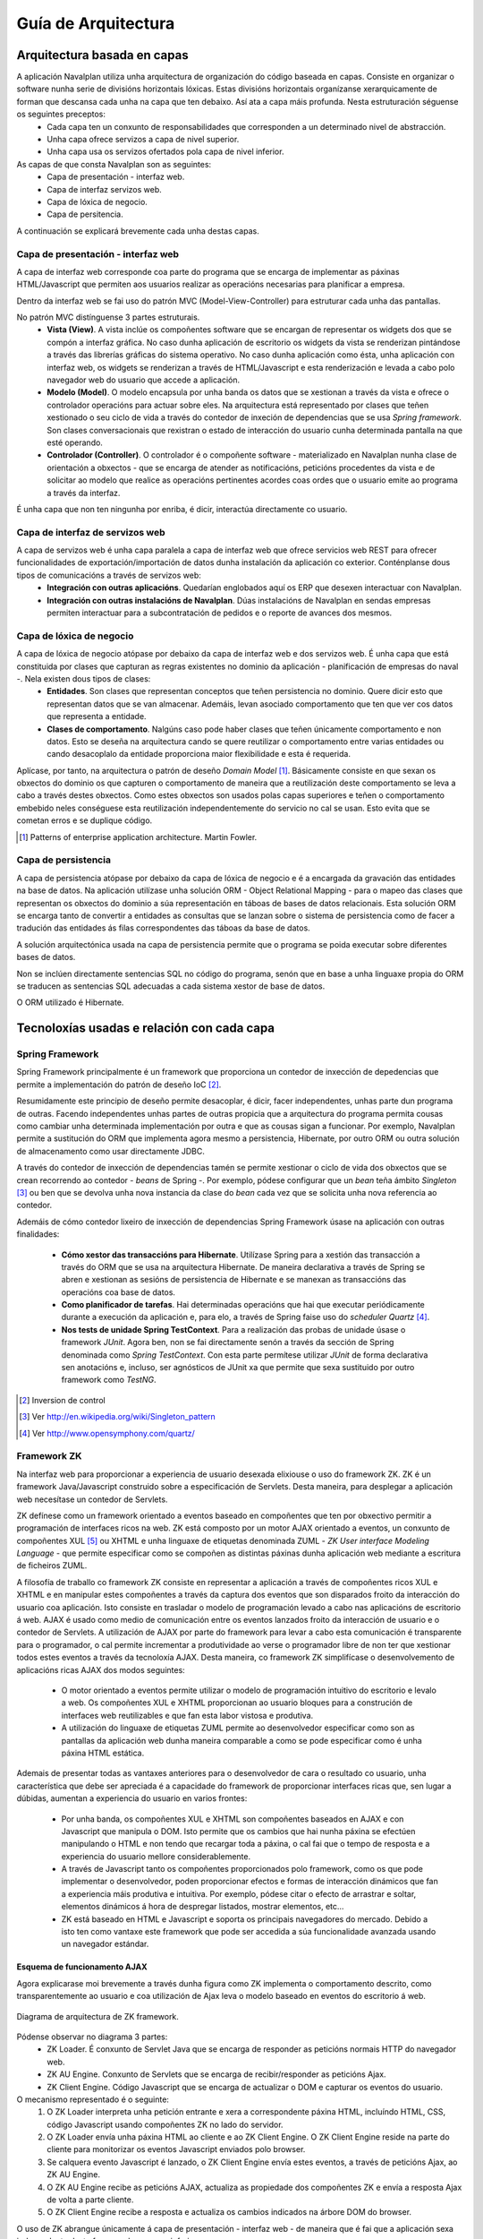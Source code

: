 
Guía de Arquitectura
#####################

Arquitectura basada en capas
============================

A aplicación Navalplan utiliza unha arquitectura de organización do código baseada en capas. Consiste en organizar o software nunha serie de divisións horizontais lóxicas. Estas divisións horizontais organízanse xerarquicamente de forman que descansa cada unha na capa que ten debaixo. Así ata a capa máis profunda. Nesta estruturación séguense os seguintes preceptos:
   - Cada capa ten un conxunto de responsabilidades que corresponden a un determinado nivel de abstracción.
   - Unha capa ofrece servizos a capa de nivel superior.
   - Unha capa usa os servizos ofertados pola capa de nivel inferior.

As capas de que consta Navalplan son as seguintes:
   - Capa de presentación - interfaz web.
   - Capa de interfaz servizos web.
   - Capa de lóxica de negocio.
   - Capa de persitencia.

A continuación se explicará brevemente cada unha destas capas.

Capa de presentación - interfaz web
-----------------------------------

A capa de interfaz web corresponde coa parte do programa que se encarga de implementar as páxinas HTML/Javascript que permiten aos usuarios realizar as operacións necesarias para planificar a empresa.

Dentro da interfaz web se fai uso do patrón MVC (Model-View-Controller) para estruturar cada unha das pantallas.

No patrón MVC distínguense 3 partes estruturais.
   - **Vista (View)**. A vista inclúe os compoñentes software que se encargan de representar os widgets dos que se compón a
     interfaz gráfica. No caso dunha aplicación de escritorio os widgets da vista se renderizan pintándose a través das librerías
     gráficas do sistema operativo. No caso dunha aplicación como ésta, unha aplicación con interfaz web, os widgets se renderizan a
     través de HTML/Javascript e esta renderización e levada a cabo polo navegador web do usuario que accede a aplicación.
   - **Modelo (Model)**. O modelo encapsula por unha banda os datos que se xestionan a través da vista e ofrece o controlador
     operacións para actuar sobre eles. Na arquitectura está representado por clases que teñen xestionado o seu ciclo de vida a través
     do contedor de inxeción de dependencias que se usa *Spring framework*. Son clases conversacionais que rexistran o estado de
     interacción do usuario cunha determinada pantalla na que esté operando.
   - **Controlador (Controller)**. O controlador é o compoñente software - materializado en Navalplan nunha clase de orientación a
     obxectos - que se encarga de atender as notificacións, peticións procedentes da vista e de solicitar ao modelo que realice as
     operacións pertinentes acordes coas ordes que o usuario emite ao programa a través da interfaz.

É unha capa que non ten ningunha por enriba, é dicir, interactúa directamente co usuario.

Capa de interfaz de servizos web
--------------------------------

A capa de servizos web é unha capa paralela a capa de interfaz web que ofrece servicios web REST para ofrecer funcionalidades de exportación/importación de datos dunha instalación da aplicación co exterior. Conténplanse dous tipos de comunicacións a través de servizos web:
   - **Integración con outras aplicacións**. Quedarían englobados aquí os ERP que desexen interactuar con Navalplan.
   - **Integración con outras instalacións de Navalplan**. Dúas instalacións de Navalplan en sendas empresas permiten interactuar
     para a subcontratación de pedidos e o reporte de avances dos mesmos.


Capa de lóxica de negocio
-------------------------

A capa de lóxica de negocio atópase por debaixo da capa de interfaz web e dos servizos web. É unha capa que está constituida por clases que capturan as regras existentes no dominio da aplicación - planificación de empresas do naval -. Nela existen dous tipos de clases:
   - **Entidades**. Son clases que representan conceptos que teñen persistencia no dominio. Quere dicir esto que representan datos
     que se van almacenar. Ademáis, levan asociado comportamento que ten que ver cos datos que representa a entidade.
   - **Clases de comportamento**. Nalgúns caso pode haber clases que teñen únicamente comportamento e non datos. Esto se deseña na
     arquitectura cando se quere reutilizar o comportamento entre varias entidades ou cando desacoplalo da entidade proporciona maior
     flexibilidade e esta é requerida.

Aplícase, por tanto, na arquitectura o patrón de deseño *Domain Model* [1]_. Básicamente consiste en que sexan os obxectos do dominio os que capturen o comportamento de maneira que a reutilización deste comportamento se leva a cabo a través destes obxectos. Como estes obxectos son usados polas capas superiores e teñen o comportamento embebido neles conséguese esta reutilización independentemente do servicio no cal se usan. Esto evita que se cometan erros e se duplique código.


.. [1] Patterns of enterprise application architecture. Martin Fowler.

Capa de persistencia
--------------------

A capa de persistencia atópase por debaixo da capa de lóxica de negocio e é a encargada da gravación das entidades na base de datos. Na aplicación utilízase unha solución ORM - Object Relational Mapping - para o mapeo das clases que representan os obxectos do dominio a súa representación en táboas de bases de datos relacionais. Esta solución ORM se encarga tanto de convertir a entidades as consultas que se lanzan sobre o sistema de persistencia como de facer a tradución das entidades ás filas correspondentes das táboas da base de datos.

A solución arquitectónica usada na capa de persistencia permite que o programa se poida executar sobre diferentes bases de datos.

Non se inclúen directamente sentencias SQL no código do programa, senón que en base a unha linguaxe propia do ORM se traducen as sentencias SQL adecuadas a cada sistema xestor de base de datos.

O ORM utilizado é Hibernate.

Tecnoloxías usadas e relación con cada capa
===========================================


Spring Framework
----------------

Spring Framework principalmente é un framework que proporciona un contedor de inxección de depedencias que permite a implementación do patrón de deseño IoC [2]_.

Resumidamente este principio de deseño permite desacoplar, é dicir, facer independentes, unhas parte dun programa de outras. Facendo independentes unhas partes de outras propicia que a arquitectura do programa permita cousas como cambiar unha determinada implementación por outra e que as cousas sigan a funcionar. Por exemplo, Navalplan permite a sustitución do ORM que implementa agora mesmo a persistencia, Hibernate, por outro ORM ou outra solución de almacenamento como usar directamente JDBC.

A través do contedor de inxección de dependencias tamén se permite xestionar o ciclo de vida dos obxectos que se crean recorrendo ao contedor - *beans* de Spring -. Por exemplo, pódese configurar que un *bean* teña ámbito *Singleton* [3]_ ou ben que se devolva unha nova instancia da clase do *bean* cada vez que se solicita unha nova referencia ao contedor.

Ademáis de cómo contedor lixeiro de inxección de dependencias Spring Framework úsase na aplicación con outras finalidades:

   - **Cómo xestor das transaccións para Hibernate**. Utilízase Spring para a xestión das transacción a través do ORM que se usa na
     arquitectura Hibernate. De maneira declarativa a través de Spring se abren e xestionan as sesións de persistencia de Hibernate e
     se manexan as transaccións das operacións coa base de datos.
   - **Como planificador de tarefas**. Hai determinadas operacións que hai que executar periódicamente durante a execución da aplicación e, para elo, a través de Spring faise uso do *scheduler Quartz* [4]_.
   - **Nos tests de unidade Spring TestContext**. Para a realización das probas de unidade úsase o framework *JUnit*. Agora ben, non se fai directamente senón a través da sección de Spring denominada como *Spring TestContext*. Con esta parte permítese utilizar *JUnit* de forma declarativa sen anotacións e, incluso, ser agnósticos de JUnit xa que permite que sexa sustituido por outro framework como *TestNG*.

.. [2] Inversion de control
.. [3] Ver http://en.wikipedia.org/wiki/Singleton_pattern
.. [4] Ver http://www.opensymphony.com/quartz/

Framework ZK
------------

Na interfaz web para proporcionar a experiencia de usuario desexada elixiouse o uso do framework ZK. ZK é un framework Java/Javascript construido sobre a especificación de Servlets. Desta maneira, para desplegar a aplicación web necesítase un contedor de Servlets.

ZK defínese como un framework orientado a eventos baseado en compoñentes que ten por obxectivo permitir a programación de interfaces ricos na web. ZK está composto por un motor AJAX orientado a eventos, un conxunto de compoñentes XUL [5]_ ou XHTML e unha linguaxe de etiquetas denominada ZUML - *ZK User interface Modeling Language* - que permite especificar como se compoñen as distintas páxinas dunha aplicación web mediante a escritura de ficheiros ZUML.

A filosofía de traballo co framework ZK consiste en representar a aplicación a través de compoñentes ricos XUL e XHTML e en manipular
estes compoñentes a través da captura dos eventos que son disparados froito da interacción do usuario coa aplicación. Isto consiste en
trasladar o modelo de programación levado a cabo nas aplicacións de escritorio á web. AJAX é usado como medio de comunicación entre os
eventos lanzados froito da interacción de usuario e o contedor de Servlets. A utilización de AJAX por parte do framework para levar a cabo esta comunicación é transparente para o programador, o cal permite incrementar a produtividade ao verse o programador libre de non ter que xestionar todos estes eventos a través da tecnoloxía AJAX. Desta maneira, co framework ZK simplifícase o desenvolvemento de aplicacións ricas AJAX dos modos seguintes:

   - O motor orientado a eventos permite utilizar o modelo de programación intuitivo do escritorio e levalo a web. Os compoñentes XUL e XHTML proporcionan ao usuario bloques para a construción de interfaces web reutilizables e que fan esta labor vistosa e produtiva.
   - A utilización do linguaxe de etiquetas ZUML permite ao desenvolvedor especificar como son as pantallas da aplicación web dunha maneira comparable a como se pode especificar como é unha páxina HTML estática.

Ademais de presentar todas as vantaxes anteriores para o desenvolvedor de cara o resultado co usuario, unha característica que debe ser apreciada é a capacidade do framework de proporcionar interfaces ricas que, sen lugar a dúbidas, aumentan a experiencia do usuario en varios frontes:

   - Por unha banda, os compoñentes XUL e XHTML son compoñentes baseados en AJAX e con Javascript que manipula o DOM. Isto permite que os cambios que hai nunha páxina se efectúen manipulando o HTML e non tendo que recargar toda a páxina, o cal fai que o tempo de resposta e a experiencia do usuario mellore considerablemente.
   - A través de Javascript tanto os compoñentes proporcionados polo framework, como os que pode implementar o desenvolvedor, poden proporcionar efectos e formas de interacción dinámicos que fan a experiencia máis produtiva e intuitiva. Por exemplo, pódese citar o efecto de arrastrar e soltar, elementos dinámicos á hora de despregar listados, mostrar elementos, etc...
   - ZK está baseado en HTML e Javascript e soporta os principais navegadores do mercado. Debido a isto ten como vantaxe este framework que pode ser accedida a súa funcionalidade avanzada usando un navegador estándar.

Esquema de funcionamento AJAX
~~~~~~~~~~~~~~~~~~~~~~~~~~~~~

Agora explicarase moi brevemente a través dunha figura como ZK implementa o comportamento descrito, como transparentemente ao
usuario e coa utilización de Ajax leva o modelo baseado en eventos do escritorio á web.

.. figure:: images/zk_architecture.png
   :scale: 75
   :align: center

   Diagrama de arquitectura de ZK framework.

Pódense observar no diagrama 3 partes:
   - ZK Loader. É conxunto de Servlet Java que se encarga de responder as peticións normais HTTP do navegador web.
   - ZK AU Engine. Conxunto de Servlets que se encarga de recibir/responder as peticións Ajax.
   - ZK Client Engine. Código Javascript que se encarga de actualizar o DOM e capturar os eventos do usuario.

O mecanismo representado é o seguinte:
   1. O ZK Loader interpreta unha petición entrante e xera a correspondente páxina HTML, incluíndo HTML, CSS, código Javascript usando compoñentes ZK no lado do servidor.
   2. O ZK Loader envía unha páxina HTML ao cliente e ao ZK Client Engine. O ZK Client Engine reside na parte do cliente para monitorizar os eventos Javascript enviados polo browser.
   3. Se calquera evento Javascript é lanzado, o ZK Client Engine envía estes eventos, a través de peticións Ajax, ao ZK AU Engine.
   4. O ZK AU Engine recibe as peticións AJAX, actualiza as propiedade dos compoñentes ZK e envía a resposta Ajax de volta a parte cliente.
   5. O ZK Client Engine recibe a resposta e actualiza os cambios indicados na árbore DOM do browser.

O uso de ZK abrangue únicamente á capa de presentación - interfaz web - de maneira que é fai que a aplicación sexa independente deste framework en capas inferiores.

Unha característica arquitectónica de ZK remarcable é que un framework centrado no servidor. Esta frase significa que os widgets que conforman as páxinas dunha aplicación web existen como obxectos na parte servidora (contedor de Servlets) e é o propio framework o que xestiona toda a complexidade de por en comunicación o navegador de usuario coa parte servidora. A captura de eventos no navegador, o seu transporte ata o servidor, a comunicación dos cambios que se fagan no servidor nun widget ata o navegador e a modificación do DOM para reflexar estes cambios é feito de forma transparente polo framework ZK.

Esto fai que sexa fácil aplicar o patrón MVC, explicado con anterioridade. En particular ZK ocúpase exclusivamente da parte de vista e interven un pouco na parte do controlador. O programador toma o control dende o controlador ata o modelo. O diagrama seguinte explica como se materializa con ZK o patrón MVC.

.. figure:: images/mvc_zk.png
   :scale: 75
   :align: center

   Patrón MVC aplicado en ZK framework

A parte de vista, a cargo de ZK, como se ve, está formada por dúas partes: A parte servidora, e a parte HTML/Javascript. A parte servidora está constituida por obxectos Java que representan os widgets presentes no navegador nunha determinada páxina e a parte de HTML/Javascript é a renderización do widget a través de elementos HTML e JS.


.. [5] XUL. XML-based User interface Language. Aplicación de XML para describir unha interfaz de usuario. É usada por Firefox.

Timeplot
--------



TODO
----
   * Ferramentas

      * Ferramentas externas: Cutycap
      * JFreeChart.
      * YUI. Libreria Javascript para compoñentes.
      * JasperReports para informes.
      * Jgrapht. Grafo de tarefas.

   * Servicios web REST.

      * JAX-RS API.
      * Apache CXF.

   * Framework Spring security. Para autenticación.
   * Hibernate Validator para validacións.
   * Framework auxiliares:

      * JODA
      * Gettext para internacionalizacion.
      * Apache Math.

Relación das capas cos paquetes e módulos do proxecto
=====================================================

Proxecto organizados en módulos: Definicion de modulo.

   * Modulo navalplanner-business
     Concepto de servidor. Abarca as capas de loxica de negocio e persistencia.
   * Modulo navalplanner-webapp.
     Toda a interfaz e servicios conversacionais e servicios web.
   * Modulo ganttzk.
     Modulo para compoñentes ZK de




